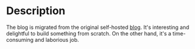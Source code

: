 #+LATEX_CLASS: ramsay-org-article
#+LATEX_CLASS_OPTIONS: [oneside,A4paper,12pt]
#+AUTHOR: Ramsay Leung
#+EMAIL: ramsayleung@gmail.com
#+DATE: 2022-02-22T21:35:59
* Description
  The blog is migrated from the original self-hosted [[https://github.com/ramsayleung/blog][blog]]. It's interesting and delightful to build something from scratch. On the other hand, it's a time-consuming and laborious job.

